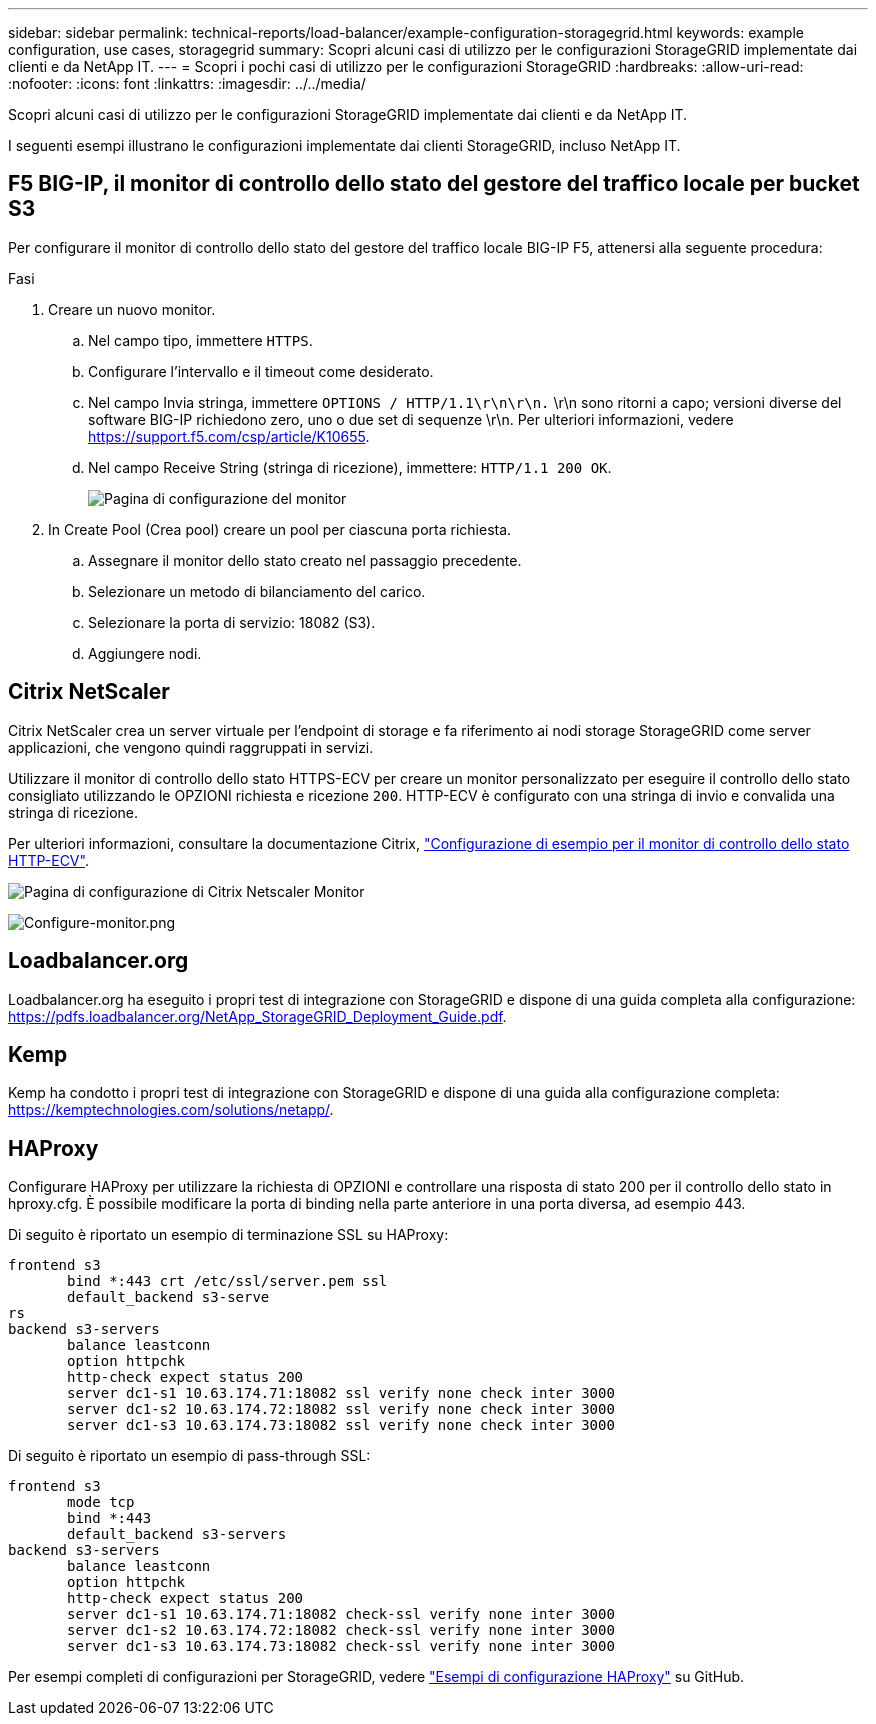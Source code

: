 ---
sidebar: sidebar 
permalink: technical-reports/load-balancer/example-configuration-storagegrid.html 
keywords: example configuration, use cases, storagegrid 
summary: Scopri alcuni casi di utilizzo per le configurazioni StorageGRID implementate dai clienti e da NetApp IT. 
---
= Scopri i pochi casi di utilizzo per le configurazioni StorageGRID
:hardbreaks:
:allow-uri-read: 
:nofooter: 
:icons: font
:linkattrs: 
:imagesdir: ../../media/


[role="lead"]
Scopri alcuni casi di utilizzo per le configurazioni StorageGRID implementate dai clienti e da NetApp IT.

I seguenti esempi illustrano le configurazioni implementate dai clienti StorageGRID, incluso NetApp IT.



== F5 BIG-IP, il monitor di controllo dello stato del gestore del traffico locale per bucket S3

Per configurare il monitor di controllo dello stato del gestore del traffico locale BIG-IP F5, attenersi alla seguente procedura:

.Fasi
. Creare un nuovo monitor.
+
.. Nel campo tipo, immettere `HTTPS`.
.. Configurare l'intervallo e il timeout come desiderato.
.. Nel campo Invia stringa, immettere `OPTIONS / HTTP/1.1\r\n\r\n.` \r\n sono ritorni a capo; versioni diverse del software BIG-IP richiedono zero, uno o due set di sequenze \r\n. Per ulteriori informazioni, vedere https://support.f5.com/csp/article/K10655[].
.. Nel campo Receive String (stringa di ricezione), immettere: `HTTP/1.1 200 OK`.
+
image:load-balancer/load-balancer-monitor-configuration-page.png["Pagina di configurazione del monitor"]



. In Create Pool (Crea pool) creare un pool per ciascuna porta richiesta.
+
.. Assegnare il monitor dello stato creato nel passaggio precedente.
.. Selezionare un metodo di bilanciamento del carico.
.. Selezionare la porta di servizio: 18082 (S3).
.. Aggiungere nodi.






== Citrix NetScaler

Citrix NetScaler crea un server virtuale per l'endpoint di storage e fa riferimento ai nodi storage StorageGRID come server applicazioni, che vengono quindi raggruppati in servizi.

Utilizzare il monitor di controllo dello stato HTTPS-ECV per creare un monitor personalizzato per eseguire il controllo dello stato consigliato utilizzando le OPZIONI richiesta e ricezione `200`. HTTP-ECV è configurato con una stringa di invio e convalida una stringa di ricezione.

Per ulteriori informazioni, consultare la documentazione Citrix, https://docs.citrix.com/en-us/citrix-adc/current-release/load-balancing/load-balancing-builtin-monitors/monitor-ssl-services.html#sample-configuration-for-https-ecv-health-check-monitor["Configurazione di esempio per il monitor di controllo dello stato HTTP-ECV"^].

image:load-balancer/load-balancer-citrix-netscaler-configuration-page.png["Pagina di configurazione di Citrix Netscaler Monitor"]

image:load-balancer/load-balancer-configure-monitor.png["Configure-monitor.png"]



== Loadbalancer.org

Loadbalancer.org ha eseguito i propri test di integrazione con StorageGRID e dispone di una guida completa alla configurazione: https://pdfs.loadbalancer.org/NetApp_StorageGRID_Deployment_Guide.pdf[].



== Kemp

Kemp ha condotto i propri test di integrazione con StorageGRID e dispone di una guida alla configurazione completa: https://kemptechnologies.com/solutions/netapp/[].



== HAProxy

Configurare HAProxy per utilizzare la richiesta di OPZIONI e controllare una risposta di stato 200 per il controllo dello stato in hproxy.cfg. È possibile modificare la porta di binding nella parte anteriore in una porta diversa, ad esempio 443.

Di seguito è riportato un esempio di terminazione SSL su HAProxy:

[listing]
----
frontend s3
       bind *:443 crt /etc/ssl/server.pem ssl
       default_backend s3-serve
rs
backend s3-servers
       balance leastconn
       option httpchk
       http-check expect status 200
       server dc1-s1 10.63.174.71:18082 ssl verify none check inter 3000
       server dc1-s2 10.63.174.72:18082 ssl verify none check inter 3000
       server dc1-s3 10.63.174.73:18082 ssl verify none check inter 3000
----
Di seguito è riportato un esempio di pass-through SSL:

[listing]
----
frontend s3
       mode tcp
       bind *:443
       default_backend s3-servers
backend s3-servers
       balance leastconn
       option httpchk
       http-check expect status 200
       server dc1-s1 10.63.174.71:18082 check-ssl verify none inter 3000
       server dc1-s2 10.63.174.72:18082 check-ssl verify none inter 3000
       server dc1-s3 10.63.174.73:18082 check-ssl verify none inter 3000
----
Per esempi completi di configurazioni per StorageGRID, vedere https://github.com/NetApp-StorageGRID/HAProxy-Configuration["Esempi di configurazione HAProxy"^] su GitHub.
